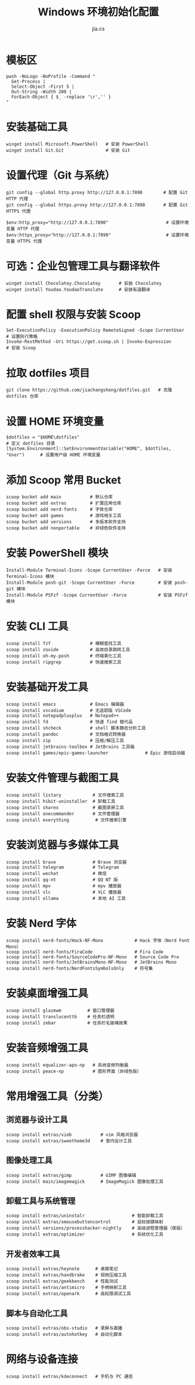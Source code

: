 #+TITLE: Windows 环境初始化配置
#+AUTHOR: jia.cs
#+STARTUP: overview

* 模板区

#+NAME: pwsh-init
#+BEGIN_SRC shell :results output
pwsh -NoLogo -NoProfile -Command "
  Get-Process |
  Select-Object -First 5 |
  Out-String -Width 200 |
  ForEach-Object { $_ -replace '\r','' }
"
#+END_SRC

* 安装基础工具

#+BEGIN_SRC shell :results output
winget install Microsoft.PowerShell   # 安装 PowerShell
winget install Git.Git                # 安装 Git
#+END_SRC

* 设置代理（Git 与系统）

#+BEGIN_SRC shell :results output
git config --global http.proxy http://127.0.0.1:7890        # 配置 Git HTTP 代理
git config --global https.proxy http://127.0.0.1:7890       # 配置 Git HTTPS 代理

$env:http_proxy="http://127.0.0.1:7890"                      # 设置环境变量 HTTP 代理
$env:https_proxy="http://127.0.0.1:7890"                     # 设置环境变量 HTTPS 代理
#+END_SRC

* 可选：企业包管理工具与翻译软件

#+BEGIN_SRC shell :results output
winget install Chocolatey.Chocolatey       # 安装 Chocolatey
winget install Youdao.YoudaoTranslate      # 安装有道翻译
#+END_SRC

* 配置 shell 权限与安装 Scoop

#+BEGIN_SRC shell :results output
Set-ExecutionPolicy -ExecutionPolicy RemoteSigned -Scope CurrentUser     # 设置执行策略
Invoke-RestMethod -Uri https://get.scoop.sh | Invoke-Expression          # 安装 Scoop
#+END_SRC

* 拉取 dotfiles 项目

#+BEGIN_SRC shell :results output
git clone https://github.com/jiachangsheng/dotfiles.git   # 克隆 dotfiles 仓库
#+END_SRC

* 设置 HOME 环境变量

#+BEGIN_SRC shell :results output
$dotfiles = "$HOME\dotfiles"                                                  # 定义 dotfiles 目录
[System.Environment]::SetEnvironmentVariable("HOME", $dotfiles, "User")      # 设置用户级 HOME 环境变量
#+END_SRC

* 添加 Scoop 常用 Bucket

#+BEGIN_SRC shell :results output
scoop bucket add main           # 默认仓库
scoop bucket add extras         # 扩展应用仓库
scoop bucket add nerd-fonts     # 字体仓库
scoop bucket add games          # 游戏相关工具
scoop bucket add versions       # 多版本软件支持
scoop bucket add nonportable    # 非绿色软件支持
#+END_SRC

* 安装 PowerShell 模块

#+BEGIN_SRC shell :results output
Install-Module Terminal-Icons -Scope CurrentUser -Force   # 安装 Terminal-Icons 模块
Install-Module posh-git -Scope CurrentUser -Force         # 安装 posh-git 模块
Install-Module PSFzf -Scope CurrentUser -Force            # 安装 PSFzf 模块
#+END_SRC

* 安装 CLI 工具

#+BEGIN_SRC shell :results output
scoop install fzf               # 模糊查找工具
scoop install zoxide            # 高效目录跳转工具
scoop install oh-my-posh        # 终端美化工具
scoop install ripgrep           # 快速搜索工具
#+END_SRC

* 安装基础开发工具

#+BEGIN_SRC shell :results output
scoop install emacs             # Emacs 编辑器
scoop install vscodium          # 无追踪版 VSCode
scoop install notepadplusplus   # Notepad++
scoop install fd                # 快速 find 替代品
scoop install shcheck           # shell 脚本静态分析工具
scoop install pandoc            # 文档格式转换器
scoop install zip               # 压缩/解压工具
scoop install jetbrains-toolbox # JetBrains 工具箱
scoop install games/epic-games-launcher              # Epic 游戏启动器
#+END_SRC

#+RESULTS:
#+begin_example
PowerShell 7.5.1
╭─ pwsh  ~   main ~2                                                                                   05:45:47 
╰─❯ scoop install emacs             # Emacs 编辑器
WARN  'emacs' (30.1) is already installed.
Use 'scoop update emacs' to install a new version.
╭─ pwsh  ~   main ~2                                                                                   05:45:47 
╰─❯ scoop install vscodium          # 无追踪版 VSCode
WARN  'vscodium' (1.101.03933) is already installed.
Use 'scoop update vscodium' to install a new version.
╭─ pwsh  ~   main ~2                                                                                   05:45:47 
╰─❯ scoop install notepadplusplus   # Notepad++
WARN  'notepadplusplus' (8.8.1) is already installed.
Use 'scoop update notepadplusplus' to install a new version.
╭─ pwsh  ~   main ~2                                                                                   05:45:48 
╰─❯ scoop install fd                # 快速 find 替代品
WARN  'fd' (10.2.0) is already installed.
Use 'scoop update fd' to install a new version.
╭─ pwsh  ~   main ~2                                                                                   05:45:48 
╰─❯ scoop install shcheck           # shell 脚本静态分析工具
Couldn't find manifest for 'shcheck'.
╭─ pwsh  ~   main ~2                                                                                   05:45:48 
╰─❯ scoop install pandoc            # 文档格式转换器
WARN  'pandoc' (3.7.0.2) is already installed.
Use 'scoop update pandoc' to install a new version.
╭─ pwsh  ~   main ~2                                                                                   05:45:48 
╰─❯ scoop install zip               # 压缩/解压工具
WARN  'zip' (3.0) is already installed.
Use 'scoop update zip' to install a new version.
╭─ pwsh  ~   main ~2                                                                                   05:45:48 
╰─❯ scoop install jetbrains-toolbox # JetBrains 工具箱
WARN  'jetbrains-toolbox' (2.6.3.43718) is already installed.
Use 'scoop update jetbrains-toolbox' to install a new version.
╭─ pwsh  ~   main ~2                                                                                   05:45:48 
╰─❯ scoop install games/epic-games-launcher              # Epic 游戏启动器
Installing 'epic-games-launcher' (18.5.0) [64bit] from 'games' bucket
Downloading https://epicgames-download1.akamaized.net/Builds/UnrealEngineLauncher/Installers/Win32/EpicInstaller-18.5.0.msi#/setup.msi_ (177.1 MB)...
Checking hash of EpicInstaller-18.5.0.msi ... ok.
Linking ~\scoop\apps\epic-games-launcher\current => ~\scoop\apps\epic-games-launcher\18.5.0
Running post_install script...ERROR epic-games-launcher requires admin rights to install
╭─ pwsh  ~   main ~2                                                                                   05:47:07 
╰─❯
#+end_example

* 安装文件管理与截图工具

#+BEGIN_SRC shell :results output
scoop install listary            # 文件搜索工具
scoop install hibit-uninstaller  # 卸载工具
scoop install sharex             # 截图录屏工具
scoop install onecommander       # 文件管理器
scoop install everything          # 文件搜索引擎
#+END_SRC

* 安装浏览器与多媒体工具

#+BEGIN_SRC shell :results output
scoop install brave              # Brave 浏览器
scoop install telegram           # Telegram
scoop install wechat             # 微信
scoop install qq-nt              # QQ NT 版
scoop install mpv                # mpv 播放器
scoop install vlc                # VLC 播放器
scoop install ollama             # 本地 AI 工具
#+END_SRC

* 安装 Nerd 字体

#+BEGIN_SRC shell :results output
scoop install nerd-fonts/Hack-NF-Mono            # Hack 字体（Nerd Font Mono）
scoop install nerd-fonts/FiraCode                # Fira Code
scoop install nerd-fonts/SourceCodePro-NF-Mono   # Source Code Pro
scoop install nerd-fonts/JetBrainsMono-NF-Mono   # JetBrains Mono
scoop install nerd-fonts/NerdFontsSymbolsOnly    # 符号集
#+END_SRC

* 安装桌面增强工具

#+BEGIN_SRC shell :results output
scoop install glazewm          # 窗口管理器
scoop install translucenttb    # 任务栏透明
scoop install zebar            # 任务栏毛玻璃效果
#+END_SRC

* 安装音频增强工具

#+BEGIN_SRC shell :results output
scoop install equalizer-apo-np   # 系统音频均衡器
scoop install peace-np           # 图形界面（非绿色版）
#+END_SRC

* 常用增强工具（分类）

** 浏览器与设计工具

#+BEGIN_SRC shell :results output
scoop install extras/vieb           # vim 风格浏览器
scoop install extras/sweethome3d    # 室内设计工具
#+END_SRC

** 图像处理工具

#+BEGIN_SRC shell :results output
scoop install extras/gimp           # GIMP 图像编辑
scoop install main/imagemagick      # ImageMagick 图像处理工具
#+END_SRC

** 卸载工具与系统管理

#+BEGIN_SRC shell :results output
scoop install extras/uninstalr                  # 智能卸载工具
scoop install extras/xmousebuttoncontrol        # 鼠标按键映射
scoop install versions/processhacker-nightly    # 高级进程管理器（夜版）
scoop install extras/optimizer                  # 系统优化工具
#+END_SRC

** 开发者效率工具

#+BEGIN_SRC shell :results output
scoop install extras/heynote      # 桌面笔记
scoop install extras/handbrake    # 视频压缩工具
scoop install extras/geekbench    # 性能测试
scoop install extras/antimicro    # 手柄映射工具
scoop install extras/openark      # 高权限调试工具
#+END_SRC

** 脚本与自动化工具

#+BEGIN_SRC shell :results output
scoop install extras/obs-studio   # 录屏与直播
scoop install extras/autohotkey   # 自动化脚本
#+END_SRC

* 网络与设备连接

#+BEGIN_SRC shell :results output
scoop install extras/kdeconnect   # 手机与 PC 通信
#+END_SRC
